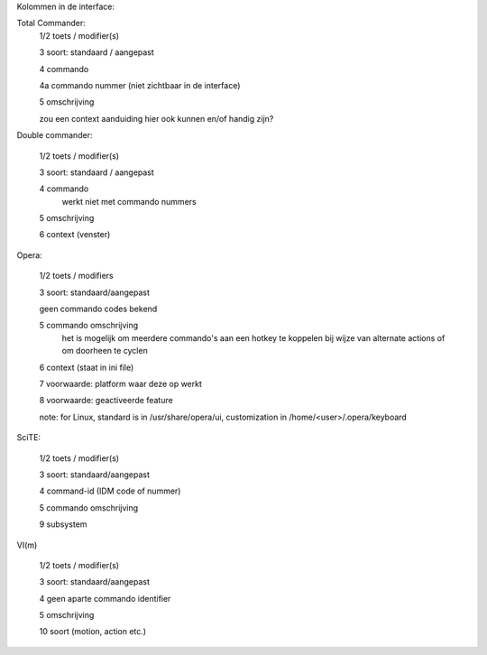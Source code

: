 Kolommen in de interface:

Total Commander:
    1/2 toets / modifier(s)

    3   soort: standaard / aangepast

    4   commando

    4a  commando nummer (niet zichtbaar in de interface)

    5   omschrijving

    zou een context aanduiding hier ook kunnen en/of handig zijn?


Double commander:

    1/2 toets / modifier(s)

    3   soort: standaard / aangepast

    4   commando
        werkt niet met commando nummers

    5   omschrijving

    6   context (venster)



Opera:

    1/2 toets / modifiers

    3   soort: standaard/aangepast

    geen commando codes bekend

    5   commando omschrijving
        het is mogelijk om meerdere commando's aan een hotkey te koppelen
        bij wijze van alternate actions of om doorheen te cyclen

    6   context (staat in ini file)

    7   voorwaarde: platform waar deze op werkt

    8   voorwaarde: geactiveerde feature

    note: for Linux, standard is in /usr/share/opera/ui, customization in
    /home/<user>/.opera/keyboard

SciTE:

    1/2 toets / modifier(s)

    3   soort: standaard/aangepast

    4   command-id (IDM code of nummer)

    5   commando omschrijving

    9   subsystem


VI(m)

    1/2 toets / modifier(s)

    3   soort: standaard/aangepast

    4   geen aparte commando identifier

    5   omschrijving

    10  soort (motion, action etc.)
